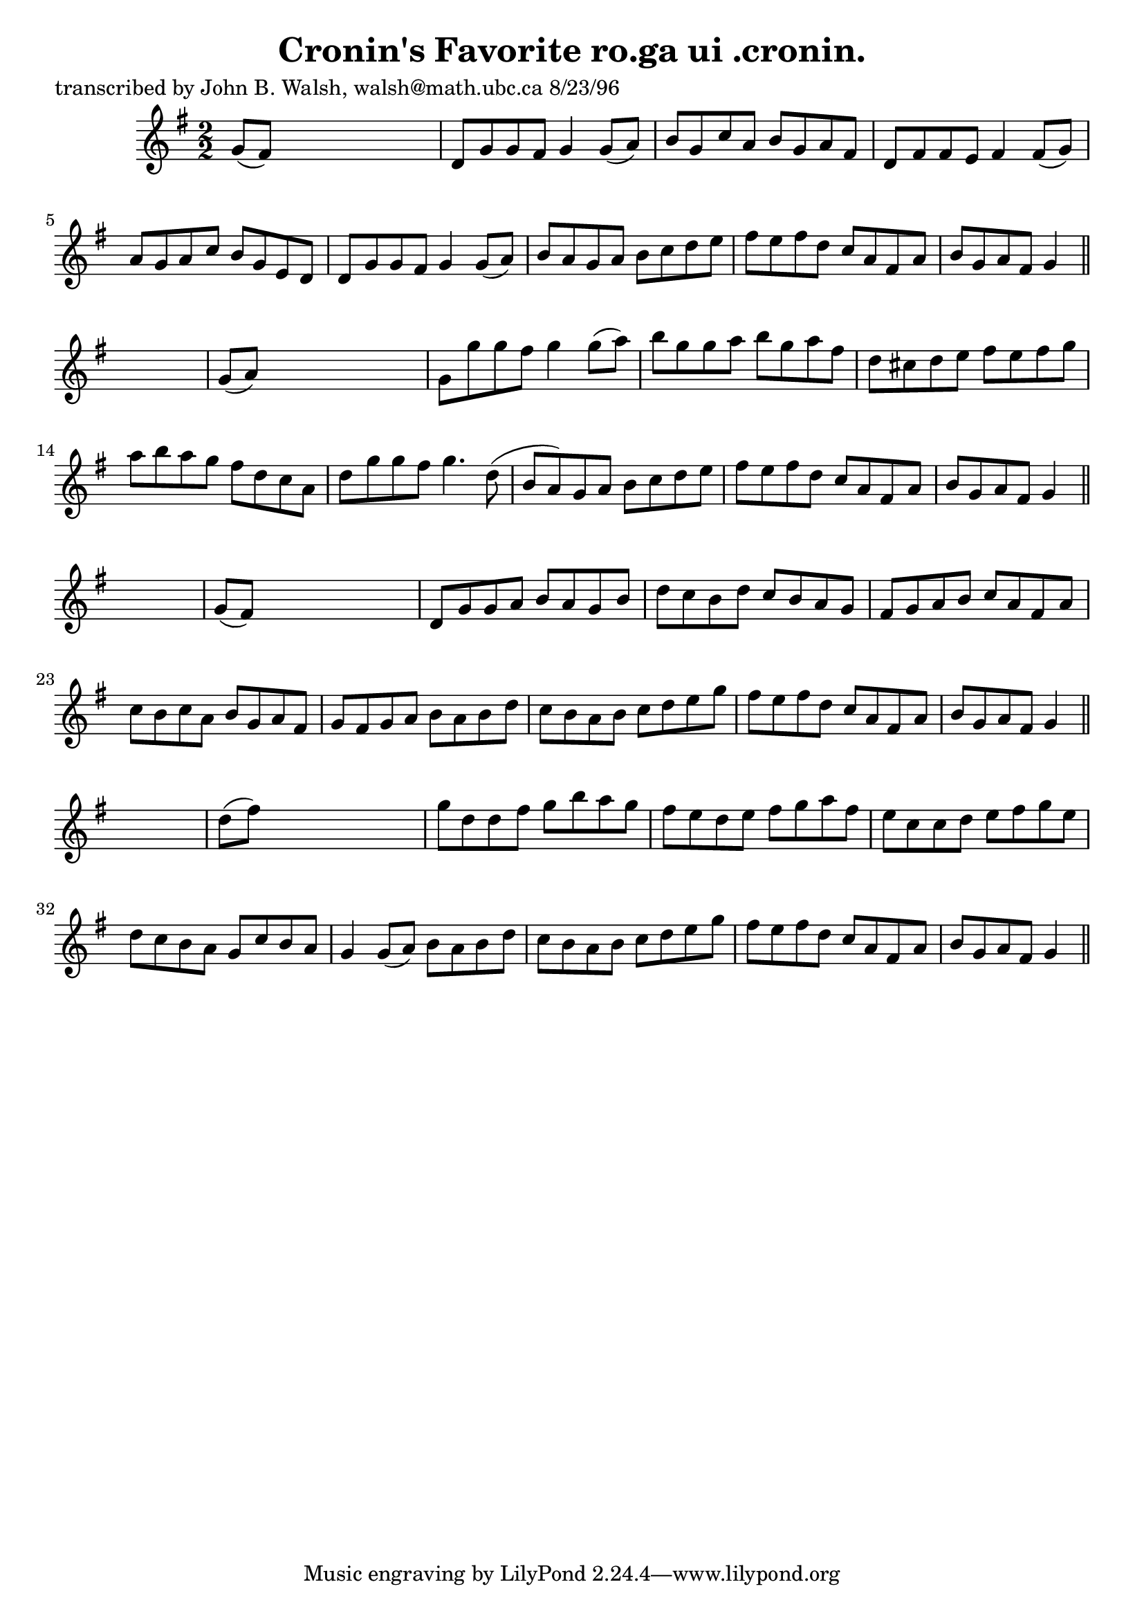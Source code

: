 
\version "2.16.2"
% automatically converted by musicxml2ly from xml/1555_jw.xml

%% additional definitions required by the score:
\language "english"


\header {
    poet = "transcribed by John B. Walsh, walsh@math.ubc.ca 8/23/96"
    encoder = "abc2xml version 63"
    encodingdate = "2015-01-25"
    title = "Cronin's Favorite
ro.ga ui .cronin."
    }

\layout {
    \context { \Score
        autoBeaming = ##f
        }
    }
PartPOneVoiceOne =  \relative g' {
    \key g \major \numericTimeSignature\time 2/2 g8 ( [ fs8 ) ] s2. | % 2
    d8 [ g8 g8 fs8 ] g4 g8 ( [ a8 ) ] | % 3
    b8 [ g8 c8 a8 ] b8 [ g8 a8 fs8 ] | % 4
    d8 [ fs8 fs8 e8 ] fs4 fs8 ( [ g8 ) ] | % 5
    a8 [ g8 a8 c8 ] b8 [ g8 e8 d8 ] | % 6
    d8 [ g8 g8 fs8 ] g4 g8 ( [ a8 ) ] | % 7
    b8 [ a8 g8 a8 ] b8 [ c8 d8 e8 ] | % 8
    fs8 [ e8 fs8 d8 ] c8 [ a8 fs8 a8 ] | % 9
    b8 [ g8 a8 fs8 ] g4 \bar "||"
    s4 | \barNumberCheck #10
    g8 ( [ a8 ) ] s2. | % 11
    g8 [ g'8 g8 fs8 ] g4 g8 ( [ a8 ) ] | % 12
    b8 [ g8 g8 a8 ] b8 [ g8 a8 fs8 ] | % 13
    d8 [ cs8 d8 e8 ] fs8 [ e8 fs8 g8 ] | % 14
    a8 [ b8 a8 g8 ] fs8 [ d8 c8 a8 ] | % 15
    d8 [ g8 g8 fs8 ] g4. d8 ( | % 16
    b8 [ a8 ) g8 a8 ] b8 [ c8 d8 e8 ] | % 17
    fs8 [ e8 fs8 d8 ] c8 [ a8 fs8 a8 ] | % 18
    b8 [ g8 a8 fs8 ] g4 \bar "||"
    s4 | % 19
    g8 ( [ fs8 ) ] s2. | \barNumberCheck #20
    d8 [ g8 g8 a8 ] b8 [ a8 g8 b8 ] | % 21
    d8 [ c8 b8 d8 ] c8 [ b8 a8 g8 ] | % 22
    fs8 [ g8 a8 b8 ] c8 [ a8 fs8 a8 ] | % 23
    c8 [ b8 c8 a8 ] b8 [ g8 a8 fs8 ] | % 24
    g8 [ fs8 g8 a8 ] b8 [ a8 b8 d8 ] | % 25
    c8 [ b8 a8 b8 ] c8 [ d8 e8 g8 ] | % 26
    fs8 [ e8 fs8 d8 ] c8 [ a8 fs8 a8 ] | % 27
    b8 [ g8 a8 fs8 ] g4 \bar "||"
    s4 | % 28
    d'8 ( [ fs8 ) ] s2. | % 29
    g8 [ d8 d8 fs8 ] g8 [ b8 a8 g8 ] | \barNumberCheck #30
    fs8 [ e8 d8 e8 ] fs8 [ g8 a8 fs8 ] | % 31
    e8 [ c8 c8 d8 ] e8 [ fs8 g8 e8 ] | % 32
    d8 [ c8 b8 a8 ] g8 [ c8 b8 a8 ] | % 33
    g4 g8 ( [ a8 ) ] b8 [ a8 b8 d8 ] | % 34
    c8 [ b8 a8 b8 ] c8 [ d8 e8 g8 ] | % 35
    fs8 [ e8 fs8 d8 ] c8 [ a8 fs8 a8 ] | % 36
    b8 [ g8 a8 fs8 ] g4 \bar "||"
    }


% The score definition
\score {
    <<
        \new Staff <<
            \context Staff << 
                \context Voice = "PartPOneVoiceOne" { \PartPOneVoiceOne }
                >>
            >>
        
        >>
    \layout {}
    % To create MIDI output, uncomment the following line:
    %  \midi {}
    }

